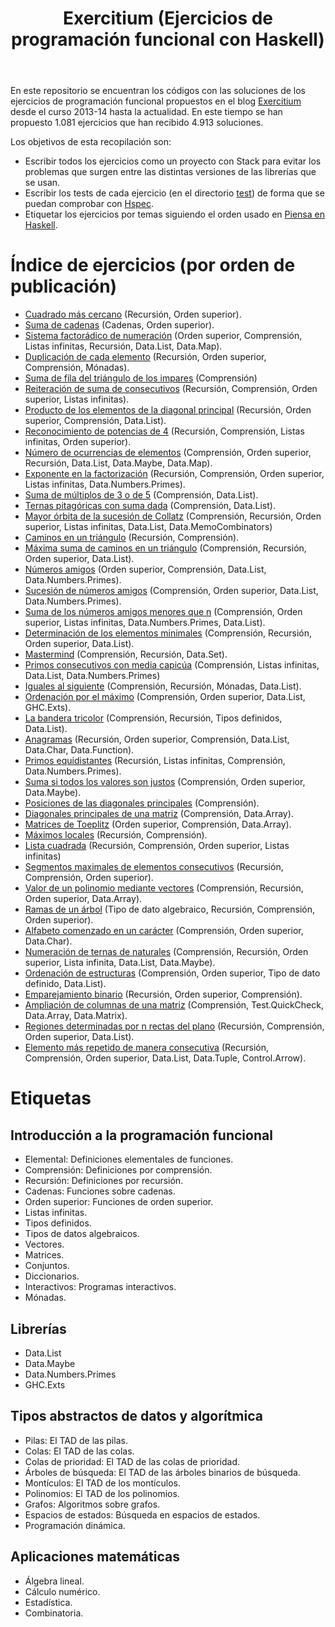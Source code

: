#+TITLE: Exercitium (Ejercicios de programación funcional con Haskell)
#+OPTIONS: num:t

En este repositorio se encuentran los códigos con las soluciones de los
ejercicios de programación funcional propuestos en el blog [[https://www.glc.us.es/~jalonso/exercitium/][Exercitium]] desde el
curso 2013-14 hasta la actualidad. En este tiempo se han propuesto 1.081
ejercicios que han recibido 4.913 soluciones.

Los objetivos de esta recopilación son:
+ Escribir todos los ejercicios como un proyecto con Stack para evitar los
  problemas que surgen entre las distintas versiones de las librerías que se
  usan.
+ Escribir los tests de cada ejercicio (en el directorio [[./test][test]]) de forma que se
  puedan comprobar con [[http://hspec.github.io/][Hspec]].
+ Etiquetar los ejercicios por temas siguiendo el orden usado en
  [[https://www.cs.us.es/~jalonso/publicaciones/Piensa_en_Haskell.pdf][Piensa en Haskell]].

* Índice de ejercicios (por orden de publicación)

+ [[./src/Cuadrado_mas_cercano.hs][Cuadrado más cercano]] (Recursión, Orden superior).
+ [[./src/Suma_de_cadenas.hs][Suma de cadenas]] (Cadenas, Orden superior).
+ [[./src/Sistema_factoradico_de_numeracion.hs][Sistema factorádico de numeración]] (Orden superior, Comprensión, Listas infinitas, Recursión, Data.List, Data.Map).
+ [[./src/Duplicacion_de_cada_elemento.hs][Duplicación de cada elemento]] (Recursión, Orden superior, Comprensión, Mónadas).
+ [[./src/Suma_de_fila_del_triangulo_de_los_impares.hs][Suma de fila del triángulo de los impares]] (Comprensión)
+ [[./src/Reiteracion_de_suma_de_consecutivos.hs][Reiteración de suma de consecutivos]] (Recursión, Comprensión, Orden superior, Listas infinitas).
+ [[./src/Producto_de_los_elementos_de_la_diagonal_principal.hs][Producto de los elementos de la diagonal principal]] (Recursión, Orden superior, Comprensión, Data.List).
+ [[./src/Reconocimiento_de_potencias_de_4.hs][Reconocimiento de potencias de 4]] (Recursión, Comprensión, Listas infinitas, Orden superior).
+ [[./src/Numeros_de_ocurrencias_de_elementos.hs][Número de ocurrencias de elementos]] (Comprensión, Orden superior, Recursión, Data.List, Data.Maybe, Data.Map).
+ [[./src/Exponente_en_la_factorizacion.hs][Exponente en la factorización]] (Recursión, Comprensión, Orden superior, Listas infinitas, Data.Numbers.Primes).
+ [[./src/Suma_de_multiplos_de_3_o_de_5.hs][Suma de múltiplos de 3 o de 5]] (Comprensión, Data.List).
+ [[./src/Ternas_pitagoricas_con_suma_dada.hs][Ternas pitagóricas con suma dada]] (Comprensión, Data.List).
+ [[./src/Mayor_orbita_de_la_sucesion_de_Collatz.hs][Mayor órbita de la sucesión de Collatz]] (Comprensión, Recursión, Orden superior, Listas infinitas, Data.List, Data.MemoCombinators)
+ [[./src/Caminos_en_un_triangulo.hs][Caminos en un triángulo]] (Recursión, Comprensión).
+ [[./src/Maxima_suma_de_caminos_en_un_triangulo.hs][Máxima suma de caminos en un triángulo]] (Comprensión, Recursión, Orden superior, Data.List).
+ [[./src/Numeros_amigos.hs][Números amigos]] (Orden superior, Comprensión, Data.List, Data.Numbers.Primes).
+ [[./src/Sucesion_de_numeros_amigos.hs][Sucesión de números amigos]] (Comprensión, Orden superior, Data.List, Data.Numbers.Primes).
+ [[./src/Suma_de_numeros_amigos_menores_que_n.hs][Suma de los números amigos menores que n]] (Comprensión, Orden superior, Listas infinitas, Data.Numbers.Primes, Data.List).
+ [[./src/Elementos_minimales.hs][Determinación de los elementos minimales]] (Comprensión, Recursión, Orden superior, Data.List).
+ [[./src/Mastermind.hs][Mastermind]] (Comprensión, Recursión, Data.Set).
+ [[./src/Primos_consecutivos_con_media_capicua.hs][Primos consecutivos con media capicúa]] (Comprensión, Listas infinitas, Data.List, Data.Numbers.Primes)
+ [[./src/Iguales_al_siguiente.hs][Iguales al siguiente]] (Comprensión, Recursión, Mónadas, Data.List).
+ [[./src/Ordenados_por_maximo.hs][Ordenación por el máximo]] (Comprensión, Orden superior, Data.List, GHC.Exts).
+ [[./src/Bandera_tricolor.hs][La bandera tricolor]] (Comprensión, Recursión, Tipos definidos, Data.List).
+ [[./src/Anagramas.hs][Anagramas]] (Recursión, Orden superior, Comprensión, Data.List, Data.Char, Data.Function).
+ [[./src/Primos_equidistantes.hs][Primos equidistantes]] (Recursión, Listas infinitas, Comprensión, Data.Numbers.Primes).
+ [[./src/Suma_si_todos_justos.hs][Suma si todos los valores son justos]] (Comprensión, Orden superior, Data.Maybe).
+ [[./src/Posiciones_diagonales_principales.hs][Posiciones de las diagonales principales]] (Comprensión).
+ [[./src/Diagonales_principales.hs][Diagonales principales de una matriz]] (Comprensión, Data.Array).
+ [[./src/Matriz_Toeplitz.hs][Matrices de Toeplitz]] (Orden superior, Comprensión, Data.Array).
+ [[./src/Maximos_locales.hs][Máximos locales]] (Recursión, Comprensión).
+ [[./src/Lista_cuadrada.hs][Lista cuadrada]] (Recursión, Comprensión, Orden superior, Listas infinitas)
+ [[./src/Segmentos_consecutivos.hs][Segmentos maximales de elementos consecutivos]] (Recursión, Comprensión, Orden superior).
+ [[./src/Valor_de_un_polinomio.hs][Valor de un polinomio mediante vectores]] (Comprensión, Recursión, Orden superior, Data.Array).
+ [[./src/Ramas_de_un_arbol.hs][Ramas de un árbol]] (Tipo de dato algebraico, Recursión, Comprensión, Orden superior).
+ [[./src/Alfabeto_desde.hs][Alfabeto comenzado en un carácter]] (Comprensión, Orden superior, Data.Char).
+ [[./src/Numeracion_de_ternas.hs][Numeración de ternas de naturales]] (Comprensión, Recursión, Orden superior, Lista infinita, Data.List, Data.Maybe).
+ [[./src/Ordenacion_de_estructuras.hs][Ordenación de estructuras]] (Comprensión, Orden superior, Tipo de dato definido, Data.List).
+ [[./src/Emparejamiento_binario.hs][Emparejamiento binario]] (Recursión, Orden superior, Comprensión).
+ [[./src/Amplia_columnas.hs][Ampliación de columnas de una matriz]] (Comprensión, Test.QuickCheck, Data.Array, Data.Matrix).
+ [[./src/Regiones.hs][Regiones determinadas por n rectas del plano]] (Recursión, Comprensión, Orden superior, Data.List).
+ [[./src/Mas_repetido.hs][Elemento más repetido de manera consecutiva]] (Recursión, Comprensión, Orden
  superior, Data.List, Data.Tuple, Control.Arrow).

* Etiquetas

** Introducción a la programación funcional
+ Elemental: Definiciones elementales de funciones.
+ Comprensión: Definiciones por comprensión.
+ Recursión: Definiciones por recursión.
+ Cadenas: Funciones sobre cadenas.
+ Orden superior: Funciones de orden superior.
+ Listas infinitas.
+ Tipos definidos.
+ Tipos de datos algebraicos.
+ Vectores.
+ Matrices.
+ Conjuntos.
+ Diccionarios.
+ Interactivos: Programas interactivos.
+ Mónadas.

** Librerías
+ Data.List
+ Data.Maybe
+ Data.Numbers.Primes
+ GHC.Exts

** Tipos abstractos de datos y algorítmica
+ Pilas: El TAD de las pilas.
+ Colas: El TAD de las colas.
+ Colas de prioridad: El TAD de las colas de prioridad.
+ Árboles de búsqueda: El TAD de las árboles binarios de búsqueda.
+ Montículos: El TAD de los montículos.
+ Polinomios: El TAD de los polinomios.
+ Grafos: Algoritmos sobre grafos.
+ Espacios de estados: Búsqueda en espacios de estados.
+ Programación dinámica.

** Aplicaciones matemáticas
+ Álgebra lineal.
+ Cálculo numérico.
+ Estadística.
+ Combinatoria.
